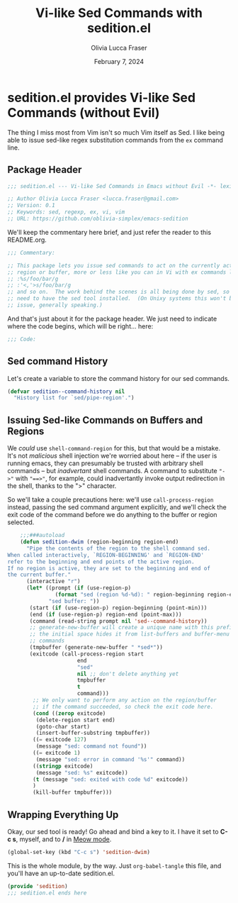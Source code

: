 #+title: Vi-like Sed Commands with sedition.el
#+author: Olivia Lucca Fraser
#+date: February 7, 2024

* sedition.el provides Vi-like Sed Commands (without Evil)
 
The thing I miss most from Vim isn't so much Vim itself as Sed. I like being able to issue sed-like regex substitution commands from the =ex= command line.

** Package Header
#+begin_src emacs-lisp :tangle sedition.el
;;; sedition.el --- Vi-like Sed Commands in Emacs without Evil -*- lexical-binding:t -*-
#+end_src

#+begin_src emacs-lisp :tangle sedition.el
  ;; Author Olivia Lucca Fraser <lucca.fraser@gmail.com>
  ;; Version: 0.1
  ;; Keywords: sed, regexp, ex, vi, vim
  ;; URL: https://github.com/oblivia-simplex/emacs-sedition
#+end_src

We'll keep the commentary here brief, and just refer the reader to this README.org.

#+begin_src emacs-lisp :tangle sedition.el
  ;;; Commentary:

  ;; This package lets you issue sed commands to act on the currently active
  ;; region or buffer, more or less like you can in Vi with ex commands like
  ;; :%s/foo/bar/g
  ;; :'<,'>s/foo/bar/g
  ;; and so on.  The work behind the scenes is all being done by sed, so you'll
  ;; need to have the sed tool installed.  (On Unixy systems this won't be an
  ;; issue, generally speaking.)
#+end_src

And that's just about it for the package header. We just need to indicate
where the code begins, which will be right... here:

#+begin_src emacs-lisp :tangle sedition.el
  ;;; Code:
  
#+end_src

** Sed command History
Let's create a variable to store the command history for our sed commands.

#+begin_src emacs-lisp :tangle sedition.el
  (defvar sedition--command-history nil
    "History list for `sed/pipe-region'.")
#+end_src

** Issuing Sed-like Commands on Buffers and Regions

We /could/ use =shell-command-region= for this, but that would be a mistake. It's not /malicious/ shell injection we're worried about here -- if the user is running emacs, they can presumably be trusted with arbitrary shell commands -- but /inadvertant/ shell commands. A command to substitute ~"->"~ with ~"==>"~, for example, could inadvertantly invoke output redirection in the shell, thanks to the ">" character.

So we'll take a couple precautions here: we'll use =call-process-region= instead, passing the sed command argument explicitly, and we'll check the exit code of the command before we do anything to the buffer or region selected.

#+begin_src emacs-lisp :tangle sedition.el
      ;;;###autoload
      (defun sedition-dwim (region-beginning region-end)
        "Pipe the contents of the region to the shell command sed.
  When called interactively, `REGION-BEGINNING' and `REGION-END'
  refer to the beginning and end points of the active region.
  If no region is active, they are set to the beginning and end of
  the current buffer."
        (interactive "r")
        (let* ((prompt (if (use-region-p)
      		     (format "sed (region %d-%d): " region-beginning region-end)
      		   "sed buffer: "))
      	 (start (if (use-region-p) region-beginning (point-min)))
      	 (end (if (use-region-p) region-end (point-max)))
      	 (command (read-string prompt nil 'sed--command-history))
      	 ;; generate-new-buffer will create a unique name with this prefix
      	 ;; the initial space hides it from list-buffers and buffer-menu
      	 ;; commands
      	 (tmpbuffer (generate-new-buffer " *sed*"))
      	 (exitcode (call-process-region start
      					end
      					"sed"
      					nil ;; don't delete anything yet
      					tmpbuffer
      					t
      					command)))
          ;; We only want to perform any action on the region/buffer
          ;; if the command succeeded, so check the exit code here.
          (cond ((zerop exitcode)
      	   (delete-region start end)
      	   (goto-char start)
      	   (insert-buffer-substring tmpbuffer))
      	  ((= exitcode 127)
      	   (message "sed: command not found"))
      	  ((= exitcode 1)
      	   (message "sed: error in command '%s'" command))
      	  ((stringp exitcode)
      	   (message "sed: %s" exitcode))
      	  (t (message "sed: exited with code %d" exitcode))
      	  )
          (kill-buffer tmpbuffer)))
#+end_src

** Wrapping Everything Up

Okay, our sed tool is ready! Go ahead and bind a key to it. I have it set to *C-c s*, myself, and to */* in [[https://github.com/meow-edit/meow][Meow mode]].

#+begin_src emacs-lisp
  (global-set-key (kbd "C-c s") 'sedition-dwim)
#+end_src

This is the whole module, by the way. Just =org-babel-tangle= this file, and you'll have an up-to-date sedition.el.

#+begin_src emacs-lisp :tangle sedition.el
  (provide 'sedition)
  ;;; sedition.el ends here
#+end_src
